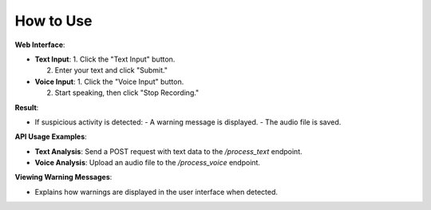 How to Use
==========

**Web Interface**:

- **Text Input**:
  1. Click the "Text Input" button.

  2. Enter your text and click "Submit."
- **Voice Input**:
  1. Click the "Voice Input" button. 

  2. Start speaking, then click "Stop Recording."  

**Result**:

- If suspicious activity is detected:
  - A warning message is displayed.
  - The audio file is saved.

**API Usage Examples**: 

- **Text Analysis**: Send a POST request with text data to the `/process_text` endpoint.

- **Voice Analysis**: Upload an audio file to the `/process_voice` endpoint.

**Viewing Warning Messages**:  

- Explains how warnings are displayed in the user interface when detected.

